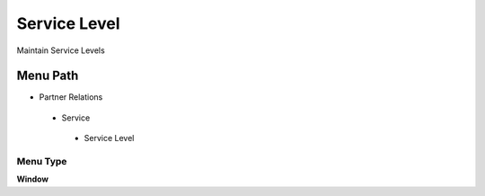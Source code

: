 
.. _functional-guide/menu/servicelevel:

=============
Service Level
=============

Maintain Service Levels

Menu Path
=========


* Partner Relations

 * Service

  * Service Level

Menu Type
---------
\ **Window**\ 


.. seealso::
    :ref:`functional-guidewindow-servicelevel`
